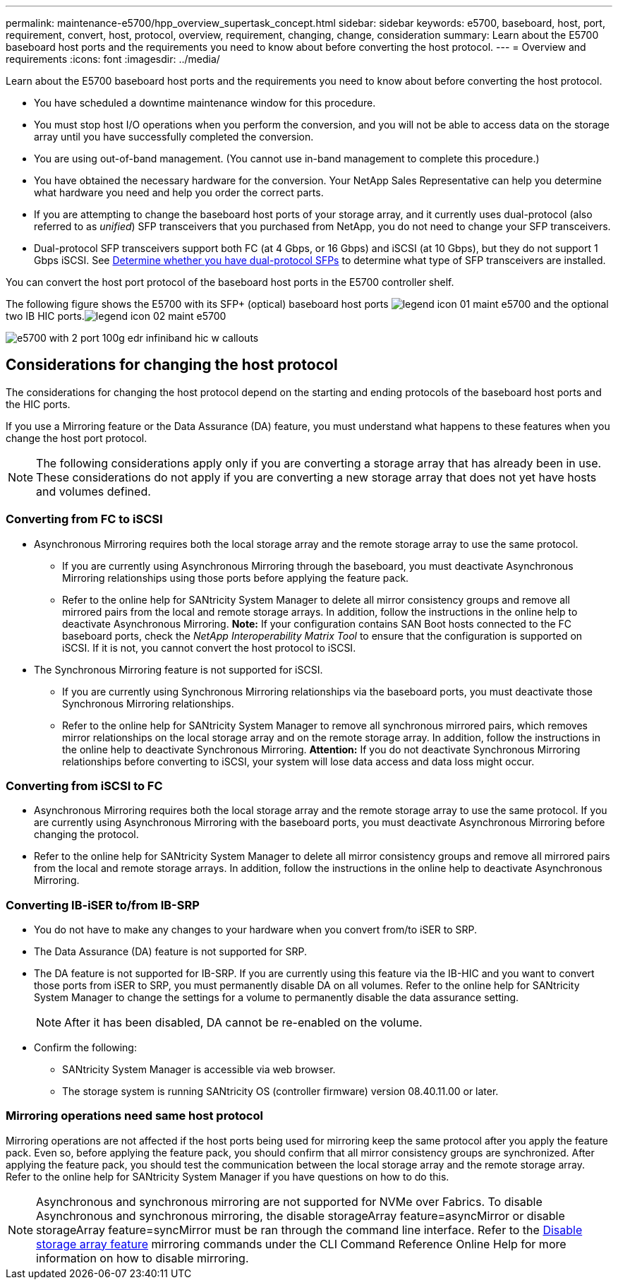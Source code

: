 ---
permalink: maintenance-e5700/hpp_overview_supertask_concept.html
sidebar: sidebar
keywords: e5700, baseboard, host, port, requirement, convert, host, protocol, overview, requirement, changing, change, consideration
summary: Learn about the E5700 baseboard host ports and the requirements you need to know about before converting the host protocol.
---
= Overview and requirements
:icons: font
:imagesdir: ../media/

[.lead]
Learn about the E5700 baseboard host ports and the requirements you need to know about before converting the host protocol.

* You have scheduled a downtime maintenance window for this procedure.
* You must stop host I/O operations when you perform the conversion, and you will not be able to access data on the storage array until you have successfully completed the conversion.
* You are using out-of-band management. (You cannot use in-band management to complete this procedure.)
* You have obtained the necessary hardware for the conversion. Your NetApp Sales Representative can help you determine what hardware you need and help you order the correct parts.
* If you are attempting to change the baseboard host ports of your storage array, and it currently uses dual-protocol (also referred to as _unified_) SFP transceivers that you purchased from NetApp, you do not need to change your SFP transceivers.
* Dual-protocol SFP transceivers support both FC (at 4 Gbps, or 16 Gbps) and iSCSI (at 10 Gbps), but they do not support 1 Gbps iSCSI. See link:hpp_change_host_protocol_task.html[Determine whether you have dual-protocol SFPs] to determine what type of SFP transceivers are installed.

You can convert the host port protocol of the baseboard host ports in the E5700 controller shelf.

The following figure shows the E5700 with its SFP+ (optical) baseboard host ports image:../media/legend_icon_01_maint-e5700.gif[] and the optional two IB HIC ports.image:../media/legend_icon_02_maint-e5700.gif[]

image::../media/e5700_with_2_port_100g_edr_infiniband_hic_w_callouts.gif[]

== Considerations for changing the host protocol

[.lead]
The considerations for changing the host protocol depend on the starting and ending protocols of the baseboard host ports and the HIC ports.

If you use a Mirroring feature or the Data Assurance (DA) feature, you must understand what happens to these features when you change the host port protocol.

NOTE: The following considerations apply only if you are converting a storage array that has already been in use. These considerations do not apply if you are converting a new storage array that does not yet have hosts and volumes defined.

=== Converting from FC to iSCSI

* Asynchronous Mirroring requires both the local storage array and the remote storage array to use the same protocol.
 ** If you are currently using Asynchronous Mirroring through the baseboard, you must deactivate Asynchronous Mirroring relationships using those ports before applying the feature pack.
 ** Refer to the online help for SANtricity System Manager to delete all mirror consistency groups and remove all mirrored pairs from the local and remote storage arrays. In addition, follow the instructions in the online help to deactivate Asynchronous Mirroring.
*Note:* If your configuration contains SAN Boot hosts connected to the FC baseboard ports, check the _NetApp Interoperability Matrix Tool_ to ensure that the configuration is supported on iSCSI. If it is not, you cannot convert the host protocol to iSCSI.
* The Synchronous Mirroring feature is not supported for iSCSI.
 ** If you are currently using Synchronous Mirroring relationships via the baseboard ports, you must deactivate those Synchronous Mirroring relationships.
 ** Refer to the online help for SANtricity System Manager to remove all synchronous mirrored pairs, which removes mirror relationships on the local storage array and on the remote storage array. In addition, follow the instructions in the online help to deactivate Synchronous Mirroring.
*Attention:* If you do not deactivate Synchronous Mirroring relationships before converting to iSCSI, your system will lose data access and data loss might occur.

=== Converting from iSCSI to FC

* Asynchronous Mirroring requires both the local storage array and the remote storage array to use the same protocol. If you are currently using Asynchronous Mirroring with the baseboard ports, you must deactivate Asynchronous Mirroring before changing the protocol.
* Refer to the online help for SANtricity System Manager to delete all mirror consistency groups and remove all mirrored pairs from the local and remote storage arrays. In addition, follow the instructions in the online help to deactivate Asynchronous Mirroring.

=== Converting IB-iSER to/from IB-SRP

* You do not have to make any changes to your hardware when you convert from/to iSER to SRP.
* The Data Assurance (DA) feature is not supported for SRP.
* The DA feature is not supported for IB-SRP. If you are currently using this feature via the IB-HIC and you want to convert those ports from iSER to SRP, you must permanently disable DA on all volumes. Refer to the online help for SANtricity System Manager to change the settings for a volume to permanently disable the data assurance setting.
+
NOTE: After it has been disabled, DA cannot be re-enabled on the volume.

* Confirm the following:
 ** SANtricity System Manager is accessible via web browser.
 ** The storage system is running SANtricity OS (controller firmware) version 08.40.11.00 or later.

=== Mirroring operations need same host protocol

Mirroring operations are not affected if the host ports being used for mirroring keep the same protocol after you apply the feature pack. Even so, before applying the feature pack, you should confirm that all mirror consistency groups are synchronized. After applying the feature pack, you should test the communication between the local storage array and the remote storage array. Refer to the online help for SANtricity System Manager if you have questions on how to do this.

NOTE: Asynchronous and synchronous mirroring are not supported for NVMe over Fabrics. To disable Asynchronous and synchronous mirroring, the disable storageArray feature=asyncMirror or disable storageArray feature=syncMirror must be ran through the command line interface. Refer to the http://docs.netapp.com/ess-11/topic/com.netapp.doc.ssm-cli-115/GUID-0F156C94-C2A7-4458-A922-56439A098C09.html[Disable storage array feature] mirroring commands under the CLI Command Reference Online Help for more information on how to disable mirroring.

